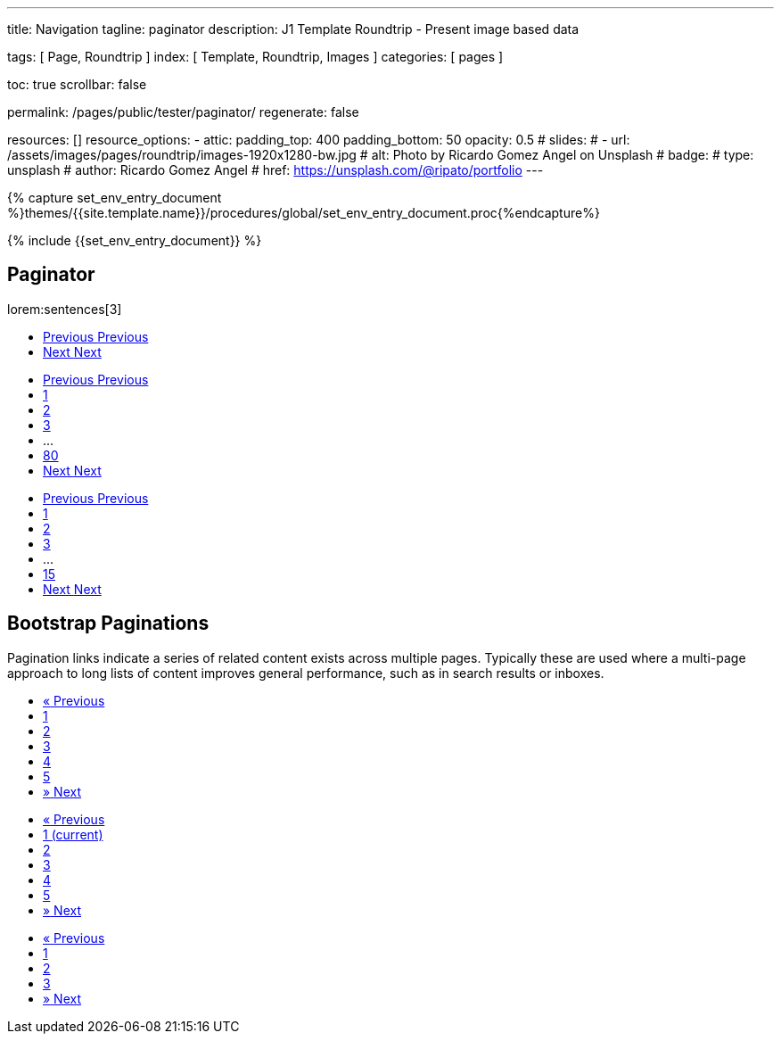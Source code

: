 ---
title:                                  Navigation
tagline:                                paginator
description:                            J1 Template Roundtrip - Present image based data

tags:                                   [ Page, Roundtrip ]
index:                                  [ Template, Roundtrip, Images ]
categories:                             [ pages ]

toc:                                    true
scrollbar:                              false

permalink:                              /pages/public/tester/paginator/
regenerate:                             false

resources:                              []
resource_options:
  - attic:
      padding_top:                      400
      padding_bottom:                   50
      opacity:                          0.5
#     slides:
#       - url:                          /assets/images/pages/roundtrip/images-1920x1280-bw.jpg
#         alt:                          Photo by Ricardo Gomez Angel on Unsplash
#         badge:
#           type:                       unsplash
#           author:                     Ricardo Gomez Angel
#           href:                       https://unsplash.com/@ripato/portfolio
---

// Enable the Liquid Preprocessor
// -----------------------------------------------------------------------------
:page-liquid:

// Set other global page attributes here
// -----------------------------------------------------------------------------
//:my-asciidoc-attribute:

//  Load Liquid procedures
// -----------------------------------------------------------------------------
{% capture set_env_entry_document %}themes/{{site.template.name}}/procedures/global/set_env_entry_document.proc{%endcapture%}

// Initialize entry document environmental attributes
// -----------------------------------------------------------------------------
{% include {{set_env_entry_document}} %}

// Load tag, url and data attributes
// -----------------------------------------------------------------------------
// include::{includedir}/attributes.asciidoc[tag=tags]
// include::{includedir}/attributes.asciidoc[tag=urls]
// include::{includedir}/attributes.asciidoc[tag=data]

// Set local page attributes
// -----------------------------------------------------------------------------
// :images-dir:                            {imagesdir}/pages/roundtrip/100_present_images


// Page content
// ~~~~~~~~~~~~~~~~~~~~~~~~~~~~~~~~~~~~~~~~~~~~~~~~~~~~~~~~~~~~~~~~~~~~~~~~~~~~~

// Include sub-documents
// -----------------------------------------------------------------------------


== Paginator

lorem:sentences[3]

++++
<div class="mb-5">
  <!-- Pagination #15 -->
  <nav class="text-left" aria-label="Page Navigation">
    <ul class="list-inline">
      <li class="list-inline-item">
        <a class="u-pagination-v1__item g-brd-around g-brd-2 g-brd-gray-dark-v2 g-color-gray-dark-v2 g-bg-gray-dark-v2--hover g-color-white--hover g-brd-gray-dark-v2--hover g-rounded-3 g-pa-4-13" href="#" aria-label="Previous">
          <span aria-hidden="true">
            <i class="fa fa-angle-left g-mr-5"></i>
            Previous
          </span>
          <span class="sr-only">Previous</span>
        </a>
      </li>
      <li class="list-inline-item">
        <a class="u-pagination-v1__item g-brd-around g-brd-2 g-brd-gray-dark-v2 g-color-gray-dark-v2 g-bg-gray-dark-v2--hover g-color-white--hover g-brd-gray-dark-v2--hover g-rounded-3 g-pa-4-13" href="#" aria-label="Next">
          <span aria-hidden="true">
            Next
            <i class="fa fa-angle-right g-ml-5"></i>
          </span>
          <span class="sr-only">Next</span>
        </a>
      </li>
    </ul>
  </nav>
  <!-- End Pagination #15 -->
</div>
++++

++++
<div class="mb-5">
  <!-- Pagination #08 -->
  <nav class="text-left" aria-label="Page Navigation">
    <ul class="list-inline">
      <li class="list-inline-item">
        <a class="u-pagination-v1__item u-pagination-v1-2 g-pa-7-16" href="#" aria-label="Previous">
          <span aria-hidden="true">
            <i class="fa fa-angle-left g-mr-5"></i>
            Previous
          </span>
          <span class="sr-only">Previous</span>
        </a>
      </li>
      <li class="list-inline-item g-hidden-sm-down">
        <a class="u-pagination-v1__item u-pagination-v1-2 g-pa-7-14" href="#">1</a>
      </li>
      <li class="list-inline-item g-hidden-sm-down">
        <a class="u-pagination-v1__item u-pagination-v1-2 u-pagination-v1-2--active g-pa-7-14" href="#">2</a>
      </li>
      <li class="list-inline-item g-hidden-sm-down">
        <a class="u-pagination-v1__item u-pagination-v1-2 g-pa-7-14" href="#">3</a>
      </li>
      <li class="list-inline-item g-hidden-sm-down">
        <a class="g-pa-7-14">...</a>
      </li>
      <li class="list-inline-item g-hidden-sm-down">
        <a class="u-pagination-v1__item u-pagination-v1-2 g-pa-7-14" href="#">80</a>
      </li>
      <li class="list-inline-item">
        <a class="u-pagination-v1__item u-pagination-v1-2 g-pa-7-16" href="#" aria-label="Next">
          <span aria-hidden="true">
            Next
            <i class="fa fa-angle-right g-ml-5"></i>
          </span>
          <span class="sr-only">Next</span>
        </a>
      </li>
    </ul>
  </nav>
  <!-- End Pagination #08 -->
</div>
++++

++++
<nav class="text-left mb-5" aria-label="Page Navigation">
  <ul class="list-inline">
    <li class="list-inline-item">
      <a class="u-pagination-v1__item u-pagination-v1-1 u-pagination-v1__item--disabled g-pa-12-21" href="#" aria-label="Previous">
        <span aria-hidden="true">
          <i class="fa fa-angle-left g-mr-5"></i>
          Previous
        </span>
        <span class="sr-only">Previous</span>
      </a>
    </li>
    <li class="list-inline-item g-hidden-sm-down">
      <a class="u-pagination-v1__item u-pagination-v1-1 u-pagination-v1-1--active g-pa-12-19" href="#">1</a>
    </li>
    <li class="list-inline-item g-hidden-sm-down">
      <a class="u-pagination-v1__item u-pagination-v1-1 g-pa-12-19" href="#">2</a>
    </li>
    <li class="list-inline-item g-hidden-sm-down">
      <a class="u-pagination-v1__item u-pagination-v1-1 g-pa-12-19" href="#">3</a>
    </li>
    <li class="list-inline-item g-hidden-sm-down">
      <span class="g-pa-12-19">...</span>
    </li>
    <li class="list-inline-item g-hidden-sm-down">
      <a class="u-pagination-v1__item u-pagination-v1-1 g-pa-12-19" href="#">15</a>
    </li>
    <li class="list-inline-item">
      <a class="u-pagination-v1__item u-pagination-v1-1 g-pa-12-21" href="#" aria-label="Next">
        <span aria-hidden="true">
          Next
          <i class="fa fa-angle-right g-ml-5"></i>
        </span>
        <span class="sr-only">Next</span>
      </a>
    </li>
  </ul>
</nav>
++++

== Bootstrap Paginations

Pagination links indicate a series of related content exists across
multiple pages. Typically these are used where a multi-page approach
to long lists of content improves general performance, such as in
search results or inboxes.

++++
<div class="shortcode-html">
  <!-- Pagination Default -->
  <nav aria-label="Page navigation">
    <ul class="pagination">
      <li class="page-item">
        <a class="page-link" href="#" aria-label="Previous">
          <span aria-hidden="true">«</span>
          <span class="sr-only">Previous</span>
        </a>
      </li>
      <li class="page-item">
        <a class="page-link" href="#">1</a>
      </li>
      <li class="page-item">
        <a class="page-link" href="#">2</a>
      </li>
      <li class="page-item">
        <a class="page-link" href="#">3</a>
      </li>
      <li class="page-item">
        <a class="page-link" href="#">4</a>
      </li>
      <li class="page-item">
        <a class="page-link" href="#">5</a>
      </li>
      <li class="page-item">
        <a class="page-link" href="#" aria-label="Next">
          <span aria-hidden="true">»</span>
          <span class="sr-only">Next</span>
        </a>
      </li>
    </ul>
  </nav>
  <!-- End Pagination Default -->
</div>
++++

++++
<div class="shortcode-html">
  <!-- Pagination States -->
  <nav aria-label="...">
    <ul class="pagination">
      <li class="page-item disabled">
        <a class="page-link" href="#" tabindex="-1" aria-label="Previous">
          <span aria-hidden="true">«</span>
          <span class="sr-only">Previous</span>
        </a>
      </li>
      <li class="page-item active">
        <a class="page-link" href="#">1
          <span class="sr-only">(current)</span>
        </a>
      </li>
      <li class="page-item">
        <a class="page-link" href="#">2</a>
      </li>
      <li class="page-item">
        <a class="page-link" href="#">3</a>
      </li>
      <li class="page-item">
        <a class="page-link" href="#">4</a>
      </li>
      <li class="page-item">
        <a class="page-link" href="#">5</a>
      </li>
      <li class="page-item">
        <a class="page-link" href="#" aria-label="Next">
          <span aria-hidden="true">»</span>
          <span class="sr-only">Next</span>
        </a>
      </li>
    </ul>
  </nav>
  <!-- End Pagination States -->
</div>
++++

++++
<div class="shortcode-html">
  <!-- Pagination Large -->
  <nav aria-label="...">
    <ul class="pagination pagination-lg">
      <li class="page-item">
        <a class="page-link" href="#" aria-label="Previous">
          <span aria-hidden="true">«</span>
          <span class="sr-only">Previous</span>
        </a>
      </li>
      <li class="page-item">
        <a class="page-link" href="#">1</a>
      </li>
      <li class="page-item">
        <a class="page-link" href="#">2</a>
      </li>
      <li class="page-item">
        <a class="page-link" href="#">3</a>
      </li>
      <li class="page-item">
        <a class="page-link" href="#" aria-label="Next">
          <span aria-hidden="true">»</span>
          <span class="sr-only">Next</span>
        </a>
      </li>
    </ul>
  </nav>
  <!-- End Pagination Large -->
</div>
++++
